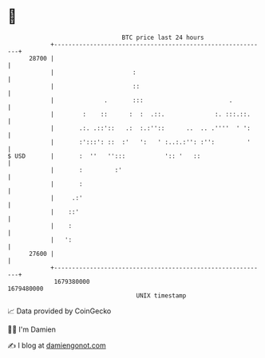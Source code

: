 * 👋

#+begin_example
                                   BTC price last 24 hours                    
               +------------------------------------------------------------+ 
         28700 |                                                            | 
               |                      :                                     | 
               |                      ::                                    | 
               |              .       :::                        .          | 
               |        :    ::      :  :  .::.              :. :::.::.     | 
               |       .:. .::'::   .:  :.:''::      ..  .. .''''  ' ':     | 
               |       :':::': ::  :'   ':   ' :..:.:'': :'':         '     | 
   $ USD       |       :  ''   '':::           ':: '   ::                   | 
               |       :         :'                                         | 
               |       :                                                    | 
               |     .:'                                                    | 
               |    ::'                                                     | 
               |    :                                                       | 
               |   ':                                                       | 
         27600 |                                                            | 
               +------------------------------------------------------------+ 
                1679380000                                        1679480000  
                                       UNIX timestamp                         
#+end_example
📈 Data provided by CoinGecko

🧑‍💻 I'm Damien

✍️ I blog at [[https://www.damiengonot.com][damiengonot.com]]
